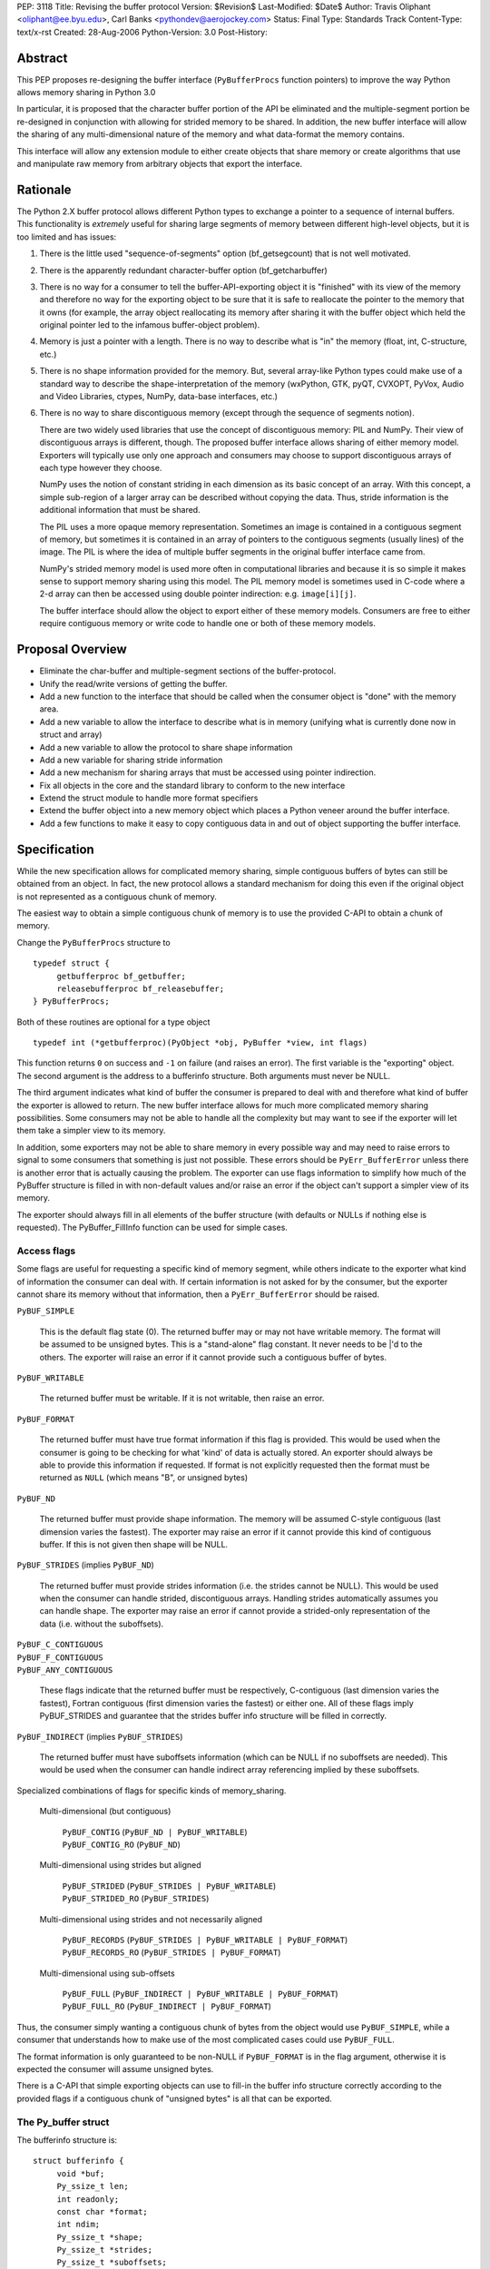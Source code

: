 PEP: 3118
Title: Revising the buffer protocol
Version: $Revision$
Last-Modified: $Date$
Author: Travis Oliphant <oliphant@ee.byu.edu>, Carl Banks <pythondev@aerojockey.com>
Status: Final
Type: Standards Track
Content-Type: text/x-rst
Created: 28-Aug-2006
Python-Version: 3.0
Post-History:

.. canonical-doc:: :external+python:ref:`bufferobjects`,
                   :external+python:c:type:`PyBufferProcs`,
                   :external+python:c:type:`PyMemoryView_FromObject`.

   Some changes proposed here, like :ref:`3118-struct-additions` and
   ``PyObject_CopyToObject``, were not implemented.


Abstract
========

This PEP proposes re-designing the buffer interface (``PyBufferProcs``
function pointers) to improve the way Python allows memory sharing in
Python 3.0

In particular, it is proposed that the character buffer portion
of the API be eliminated and the multiple-segment portion be
re-designed in conjunction with allowing for strided memory
to be shared.   In addition, the new buffer interface will
allow the sharing of any multi-dimensional nature of the
memory and what data-format the memory contains.

This interface will allow any extension module to either
create objects that share memory or create algorithms that
use and manipulate raw memory from arbitrary objects that
export the interface.


Rationale
=========

The Python 2.X buffer protocol allows different Python types to
exchange a pointer to a sequence of internal buffers.  This
functionality is *extremely* useful for sharing large segments of
memory between different high-level objects, but it is too limited and
has issues:

1. There is the little used "sequence-of-segments" option
   (bf_getsegcount) that is not well motivated.

2. There is the apparently redundant character-buffer option
   (bf_getcharbuffer)

3. There is no way for a consumer to tell the buffer-API-exporting
   object it is "finished" with its view of the memory and
   therefore no way for the exporting object to be sure that it is
   safe to reallocate the pointer to the memory that it owns (for
   example, the array object reallocating its memory after sharing
   it with the buffer object which held the original pointer led
   to the infamous buffer-object problem).

4. Memory is just a pointer with a length. There is no way to
   describe what is "in" the memory (float, int, C-structure, etc.)

5. There is no shape information provided for the memory.  But,
   several array-like Python types could make use of a standard
   way to describe the shape-interpretation of the memory
   (wxPython, GTK, pyQT, CVXOPT, PyVox, Audio and Video
   Libraries, ctypes, NumPy, data-base interfaces, etc.)

6. There is no way to share discontiguous memory (except through
   the sequence of segments notion).

   There are two widely used libraries that use the concept of
   discontiguous memory: PIL and NumPy.  Their view of discontiguous
   arrays is different, though.  The proposed buffer interface allows
   sharing of either memory model.  Exporters will typically use only one
   approach and consumers may choose to support discontiguous
   arrays of each type however they choose.

   NumPy uses the notion of constant striding in each dimension as its
   basic concept of an array. With this concept, a simple sub-region
   of a larger array can be described without copying the data.
   Thus, stride information is the additional information that must be
   shared.

   The PIL uses a more opaque memory representation. Sometimes an
   image is contained in a contiguous segment of memory, but sometimes
   it is contained in an array of pointers to the contiguous segments
   (usually lines) of the image.  The PIL is where the idea of multiple
   buffer segments in the original buffer interface came from.

   NumPy's strided memory model is used more often in computational
   libraries and because it is so simple it makes sense to support
   memory sharing using this model.  The PIL memory model is sometimes
   used in C-code where a 2-d array can then be accessed using double
   pointer indirection:  e.g. ``image[i][j]``.

   The buffer interface should allow the object to export either of these
   memory models.  Consumers are free to either require contiguous memory
   or write code to handle one or both of these memory models.

Proposal Overview
=================

* Eliminate the char-buffer and multiple-segment sections of the
  buffer-protocol.

* Unify the read/write versions of getting the buffer.

* Add a new function to the interface that should be called when
  the consumer object is "done" with the memory area.

* Add a new variable to allow the interface to describe what is in
  memory (unifying what is currently done now in struct and
  array)

* Add a new variable to allow the protocol to share shape information

* Add a new variable for sharing stride information

* Add a new mechanism for sharing arrays that must
  be accessed using pointer indirection.

* Fix all objects in the core and the standard library to conform
  to the new interface

* Extend the struct module to handle more format specifiers

* Extend the buffer object into a new memory object which places
  a Python veneer around the buffer interface.

* Add a few functions to make it easy to copy contiguous data
  in and out of object supporting the buffer interface.

Specification
=============

While the new specification allows for complicated memory sharing,
simple contiguous buffers of bytes can still be obtained from an
object.  In fact, the new protocol allows a standard mechanism for
doing this even if the original object is not represented as a
contiguous chunk of memory.

The easiest way to obtain a simple contiguous chunk of memory is
to use the provided C-API to obtain a chunk of memory.


Change the ``PyBufferProcs`` structure to ::

    typedef struct {
         getbufferproc bf_getbuffer;
         releasebufferproc bf_releasebuffer;
    } PyBufferProcs;

Both of these routines are optional for a type object

::

    typedef int (*getbufferproc)(PyObject *obj, PyBuffer *view, int flags)

This function returns ``0`` on success and ``-1`` on failure (and raises an
error). The first variable is the "exporting" object.  The second
argument is the address to a bufferinfo structure.  Both arguments must
never be NULL.

The third argument indicates what kind of buffer the consumer is
prepared to deal with and therefore what kind of buffer the exporter
is allowed to return.  The new buffer interface allows for much more
complicated memory sharing possibilities.  Some consumers may not be
able to handle all the complexity but may want to see if the
exporter will let them take a simpler view to its memory.

In addition, some exporters may not be able to share memory in every
possible way and may need to raise errors to signal to some consumers
that something is just not possible.  These errors should be
``PyErr_BufferError`` unless there is another error that is actually
causing the problem. The exporter can use flags information to
simplify how much of the PyBuffer structure is filled in with
non-default values and/or raise an error if the object can't support a
simpler view of its memory.

The exporter should always fill in all elements of the buffer
structure (with defaults or NULLs if nothing else is requested). The
PyBuffer_FillInfo function can be used for simple cases.


Access flags
------------

Some flags are useful for requesting a specific kind of memory
segment, while others indicate to the exporter what kind of
information the consumer can deal with.  If certain information is not
asked for by the consumer, but the exporter cannot share its memory
without that information, then a ``PyErr_BufferError`` should be raised.

``PyBUF_SIMPLE``

   This is the default flag state (0). The returned buffer may or may
   not have writable memory.  The format will be assumed to be
   unsigned bytes.  This is a "stand-alone" flag constant.  It never
   needs to be \|'d to the others.  The exporter will raise an error if
   it cannot provide such a contiguous buffer of bytes.

``PyBUF_WRITABLE``

   The returned buffer must be writable.  If it is not writable,
   then raise an error.

``PyBUF_FORMAT``

   The returned buffer must have true format information if this flag
   is provided.  This would be used when the consumer is going to be
   checking for what 'kind' of data is actually stored.  An exporter
   should always be able to provide this information if requested.  If
   format is not explicitly requested then the format must be returned
   as ``NULL`` (which means "B", or unsigned bytes)

``PyBUF_ND``

   The returned buffer must provide shape information. The memory will
   be assumed C-style contiguous (last dimension varies the fastest).
   The exporter may raise an error if it cannot provide this kind of
   contiguous buffer.  If this is not given then shape will be NULL.

``PyBUF_STRIDES`` (implies ``PyBUF_ND``)

   The returned buffer must provide strides information (i.e. the
   strides cannot be NULL).  This would be used when the consumer can
   handle strided, discontiguous arrays. Handling strides
   automatically assumes you can handle shape. The exporter may raise
   an error if cannot provide a strided-only representation of the
   data (i.e. without the suboffsets).

| ``PyBUF_C_CONTIGUOUS``
| ``PyBUF_F_CONTIGUOUS``
| ``PyBUF_ANY_CONTIGUOUS``

   These flags indicate that the returned buffer must be respectively,
   C-contiguous (last dimension varies the fastest), Fortran
   contiguous (first dimension varies the fastest) or either one.
   All of these flags imply PyBUF_STRIDES and guarantee that the
   strides buffer info structure will be filled in correctly.

``PyBUF_INDIRECT`` (implies ``PyBUF_STRIDES``)

   The returned buffer must have suboffsets information (which can be
   NULL if no suboffsets are needed).  This would be used when the
   consumer can handle indirect array referencing implied by these
   suboffsets.


Specialized combinations of flags for specific kinds of memory_sharing.

  Multi-dimensional (but contiguous)

   | ``PyBUF_CONTIG`` (``PyBUF_ND | PyBUF_WRITABLE``)
   | ``PyBUF_CONTIG_RO`` (``PyBUF_ND``)

  Multi-dimensional using strides but aligned

   | ``PyBUF_STRIDED`` (``PyBUF_STRIDES | PyBUF_WRITABLE``)
   | ``PyBUF_STRIDED_RO`` (``PyBUF_STRIDES``)

  Multi-dimensional using strides and not necessarily aligned

   | ``PyBUF_RECORDS`` (``PyBUF_STRIDES | PyBUF_WRITABLE | PyBUF_FORMAT``)
   | ``PyBUF_RECORDS_RO`` (``PyBUF_STRIDES | PyBUF_FORMAT``)

  Multi-dimensional using sub-offsets

   | ``PyBUF_FULL`` (``PyBUF_INDIRECT | PyBUF_WRITABLE | PyBUF_FORMAT``)
   | ``PyBUF_FULL_RO`` (``PyBUF_INDIRECT | PyBUF_FORMAT``)

Thus, the consumer simply wanting a contiguous chunk of bytes from
the object would use ``PyBUF_SIMPLE``, while a consumer that understands
how to make use of the most complicated cases could use ``PyBUF_FULL``.

The format information is only guaranteed to be non-NULL if
``PyBUF_FORMAT`` is in the flag argument, otherwise it is expected the
consumer will assume unsigned bytes.

There is a C-API that simple exporting objects can use to fill-in the
buffer info structure correctly according to the provided flags if a
contiguous chunk of "unsigned bytes" is all that can be exported.


The Py_buffer struct
--------------------

The bufferinfo structure is::

  struct bufferinfo {
       void *buf;
       Py_ssize_t len;
       int readonly;
       const char *format;
       int ndim;
       Py_ssize_t *shape;
       Py_ssize_t *strides;
       Py_ssize_t *suboffsets;
       Py_ssize_t itemsize;
       void *internal;
  } Py_buffer;

Before calling the bf_getbuffer function, the bufferinfo structure can
be filled with whatever, but the ``buf`` field must be NULL when
requesting a new buffer.  Upon return from bf_getbuffer, the
bufferinfo structure is filled in with relevant information about the
buffer.  This same bufferinfo structure must be passed to
bf_releasebuffer (if available) when the consumer is done with the
memory. The caller is responsible for keeping a reference to obj until
releasebuffer is called (i.e. the call to bf_getbuffer does not alter
the reference count of obj).

The members of the bufferinfo structure are:

``buf``
    a pointer to the start of the memory for the object

``len``
    the total bytes of memory the object uses.  This should be the
    same as the product of the shape array multiplied by the number of
    bytes per item of memory.

``readonly``
    an integer variable to hold whether or not the memory is readonly.
    1 means the memory is readonly, zero means the memory is writable.

``format``
    a NULL-terminated format-string (following the struct-style syntax
    including extensions) indicating what is in each element of
    memory.  The number of elements is len / itemsize, where itemsize
    is the number of bytes implied by the format.  This can be NULL which
    implies standard unsigned bytes ("B").

``ndim``
    a variable storing the number of dimensions the memory represents.
    Must be >=0.  A value of 0 means that shape and strides and suboffsets
    must be ``NULL`` (i.e. the memory represents a scalar).

``shape``
    an array of ``Py_ssize_t`` of length ``ndims`` indicating the
    shape of the memory as an N-D array.  Note that ``((*shape)[0] *
    ... * (*shape)[ndims-1])*itemsize = len``.  If ndims is 0 (indicating
    a scalar), then this must be ``NULL``.

``strides``
    address of a ``Py_ssize_t*`` variable that will be filled with a
    pointer to an array of ``Py_ssize_t`` of length ``ndims`` (or ``NULL``
    if ``ndims`` is 0).  indicating the number of bytes to skip to get to
    the next element in each dimension.  If this is not requested by
    the caller (``PyBUF_STRIDES`` is not set), then this should be set
    to NULL which indicates a C-style contiguous array or a
    PyExc_BufferError raised if this is not possible.

``suboffsets``
    address of a ``Py_ssize_t *`` variable that will be filled with a
    pointer to an array of ``Py_ssize_t`` of length ``*ndims``.  If
    these suboffset numbers are >=0, then the value stored along the
    indicated dimension is a pointer and the suboffset value dictates
    how many bytes to add to the pointer after de-referencing.  A
    suboffset value that it negative indicates that no de-referencing
    should occur (striding in a contiguous memory block).  If all
    suboffsets are negative (i.e. no de-referencing is needed, then
    this must be NULL (the default value).  If this is not requested
    by the caller (PyBUF_INDIRECT is not set), then this should be
    set to NULL or an PyExc_BufferError raised if this is not possible.

    For clarity, here is a function that returns a pointer to the
    element in an N-D array pointed to by an N-dimensional index when
    there are both non-NULL strides and suboffsets::

      void *get_item_pointer(int ndim, void *buf, Py_ssize_t *strides,
                             Py_ssize_t *suboffsets, Py_ssize_t *indices) {
          char *pointer = (char*)buf;
          int i;
          for (i = 0; i < ndim; i++) {
              pointer += strides[i] * indices[i];
              if (suboffsets[i] >=0 ) {
                  pointer = *((char**)pointer) + suboffsets[i];
              }
          }
          return (void*)pointer;
      }

    Notice the suboffset is added "after" the dereferencing occurs.
    Thus slicing in the ith dimension would add to the suboffsets in
    the (i-1)st dimension.  Slicing in the first dimension would change
    the location of the starting pointer directly (i.e. buf would
    be modified).

``itemsize``
    This is a storage for the itemsize (in bytes) of each element of the shared
    memory.  It is technically un-necessary as it can be obtained using
    ``PyBuffer_SizeFromFormat``, however an exporter may know this
    information without parsing the format string and it is necessary
    to know the itemsize for proper interpretation of striding.
    Therefore, storing it is more convenient and faster.

``internal``
    This is for use internally by the exporting object.  For example,
    this might be re-cast as an integer by the exporter and used to
    store flags about whether or not the shape, strides, and suboffsets
    arrays must be freed when the buffer is released.   The consumer
    should never alter this value.


The exporter is responsible for making sure that any memory pointed to
by buf, format, shape, strides, and suboffsets is valid until
releasebuffer is called.  If the exporter wants to be able to change
an object's shape, strides, and/or suboffsets before releasebuffer is
called then it should allocate those arrays when getbuffer is called
(pointing to them in the buffer-info structure provided) and free them
when releasebuffer is called.


Releasing the buffer
--------------------

The same bufferinfo struct should be used in the release-buffer
interface call.  The caller is responsible for the memory of the
Py_buffer structure itself.

::

    typedef void (*releasebufferproc)(PyObject *obj, Py_buffer *view)

Callers of getbufferproc must make sure that this function is called
when memory previously acquired from the object is no longer needed.
The exporter of the interface must make sure that any memory pointed
to in the bufferinfo structure remains valid until releasebuffer is
called.

If the bf_releasebuffer function is not provided (i.e. it is NULL),
then it does not ever need to be called.

Exporters will need to define a bf_releasebuffer function if they can
re-allocate their memory, strides, shape, suboffsets, or format
variables which they might share through the struct bufferinfo.
Several mechanisms could be used to keep track of how many getbuffer
calls have been made and shared.  Either a single variable could be
used to keep track of how many "views" have been exported, or a
linked-list of bufferinfo structures filled in could be maintained in
each object.

All that is specifically required by the exporter, however, is to
ensure that any memory shared through the bufferinfo structure remains
valid until releasebuffer is called on the bufferinfo structure
exporting that memory.


New C-API calls are proposed
============================

::

    int PyObject_CheckBuffer(PyObject *obj)

Return 1 if the getbuffer function is available otherwise 0.

::

    int PyObject_GetBuffer(PyObject *obj, Py_buffer *view,
                           int flags)

This is a C-API version of the getbuffer function call.  It checks to
make sure object has the required function pointer and issues the
call.  Returns -1 and raises an error on failure and returns 0 on
success.

::

    void PyBuffer_Release(PyObject *obj, Py_buffer *view)

This is a C-API version of the releasebuffer function call.  It checks
to make sure the object has the required function pointer and issues
the call.  This function always succeeds even if there is no releasebuffer
function for the object.

::

    PyObject *PyObject_GetMemoryView(PyObject *obj)

Return a memory-view object from an object that defines the buffer interface.

A memory-view object is an extended buffer object that could replace
the buffer object (but doesn't have to as that could be kept as a
simple 1-d memory-view object).  Its C-structure is ::

  typedef struct {
      PyObject_HEAD
      PyObject *base;
      Py_buffer view;
  } PyMemoryViewObject;

This is functionally similar to the current buffer object except a
reference to base is kept and the memory view is not re-grabbed.
Thus, this memory view object holds on to the memory of base until it
is deleted.

This memory-view object will support multi-dimensional slicing and be
the first object provided with Python to do so.  Slices of the
memory-view object are other memory-view objects with the same base
but with a different view of the base object.

When an "element" from the memory-view is returned it is always a
bytes object whose format should be interpreted by the format
attribute of the memoryview object.  The struct module can be used to
"decode" the bytes in Python if desired.  Or the contents can be
passed to a NumPy array or other object consuming the buffer protocol.

The Python name will be

``__builtin__.memoryview``

Methods:

|  ``__getitem__``  (will support multi-dimensional slicing)
|  ``__setitem__``  (will support multi-dimensional slicing)
|  ``tobytes``      (obtain a new bytes-object of a copy of the memory).
|  ``tolist``       (obtain a "nested" list of the memory.  Everything
                    is interpreted into standard Python objects
                    as the struct module unpack would do -- in fact
                    it uses struct.unpack to accomplish it).

Attributes (taken from the memory of the base object):

* ``format``
* ``itemsize``
* ``shape``
* ``strides``
* ``suboffsets``
* ``readonly``
* ``ndim``


::

    Py_ssize_t PyBuffer_SizeFromFormat(const char *)

Return the implied itemsize of the data-format area from a struct-style
description.

::

    PyObject * PyMemoryView_GetContiguous(PyObject *obj,  int buffertype,
                                          char fortran)

Return a memoryview object to a contiguous chunk of memory represented
by obj. If a copy must be made (because the memory pointed to by obj
is not contiguous), then a new bytes object will be created and become
the base object for the returned memory view object.

The buffertype argument can be PyBUF_READ, PyBUF_WRITE,
PyBUF_UPDATEIFCOPY to determine whether the returned buffer should be
readable, writable, or set to update the original buffer if a copy
must be made.  If buffertype is PyBUF_WRITE and the buffer is not
contiguous an error will be raised.  In this circumstance, the user
can use PyBUF_UPDATEIFCOPY to ensure that a writable temporary
contiguous buffer is returned.  The contents of this contiguous buffer
will be copied back into the original object after the memoryview
object is deleted as long as the original object is writable.  If this
is not allowed by the original object, then a BufferError is raised.

If the object is multi-dimensional, then if fortran is 'F', the first
dimension of the underlying array will vary the fastest in the buffer.
If fortran is 'C', then the last dimension will vary the fastest
(C-style contiguous). If fortran is 'A', then it does not matter and
you will get whatever the object decides is more efficient.  If a copy
is made, then the memory must be freed by calling ``PyMem_Free``.

You receive a new reference to the memoryview object.

::

    int PyObject_CopyToObject(PyObject *obj, void *buf, Py_ssize_t len,
                              char fortran)

Copy ``len`` bytes of data pointed to by the contiguous chunk of
memory pointed to by ``buf`` into the buffer exported by obj.  Return
0 on success and return -1 and raise an error on failure.  If the
object does not have a writable buffer, then an error is raised.  If
fortran is 'F', then if the object is multi-dimensional, then the data
will be copied into the array in Fortran-style (first dimension varies
the fastest).  If fortran is 'C', then the data will be copied into
the array in C-style (last dimension varies the fastest).  If fortran
is 'A', then it does not matter and the copy will be made in whatever
way is more efficient.

::

     int PyObject_CopyData(PyObject *dest, PyObject *src)

These last three C-API calls allow a standard way of getting data in and
out of Python objects into contiguous memory areas no matter how it is
actually stored.  These calls use the extended buffer interface to perform
their work.

::

    int PyBuffer_IsContiguous(Py_buffer *view, char fortran)

Return 1 if the memory defined by the view object is C-style (fortran
= 'C') or Fortran-style (fortran = 'F') contiguous or either one
(fortran = 'A').  Return 0 otherwise.

::

    void PyBuffer_FillContiguousStrides(int ndim, Py_ssize_t *shape,
                                        Py_ssize_t *strides, Py_ssize_t itemsize,
                                        char fortran)

Fill the strides array with byte-strides of a contiguous (C-style if
fortran is 'C' or Fortran-style if fortran is 'F' array of the given
shape with the given number of bytes per element.

::

    int PyBuffer_FillInfo(Py_buffer *view, void *buf,
                          Py_ssize_t len, int readonly, int infoflags)

Fills in a buffer-info structure correctly for an exporter that can
only share a contiguous chunk of memory of "unsigned bytes" of the
given length.  Returns 0 on success and -1 (with raising an error) on
error.

::

    PyExc_BufferError

A new error object for returning buffer errors which arise because an
exporter cannot provide the kind of buffer that a consumer expects.
This will also be raised when a consumer requests a buffer from an
object that does not provide the protocol.


.. _3118-struct-additions:

Additions to the struct string-syntax
=====================================

The struct string-syntax is missing some characters to fully
implement data-format descriptions already available elsewhere (in
ctypes and NumPy for example).  The Python 2.5 specification is
at http://docs.python.org/library/struct.html.

Here are the proposed additions:


================  ===========
Character         Description
================  ===========
't'               bit (number before states how many bits)
'?'               platform _Bool type
'g'               long double
'c'               ucs-1 (latin-1) encoding
'u'               ucs-2
'w'               ucs-4
'O'               pointer to Python Object
'Z'               complex (whatever the next specifier is)
'&'               specific pointer (prefix before another character)
'T{}'             structure (detailed layout inside {})
'(k1,k2,...,kn)'  multi-dimensional array of whatever follows
':name:'          optional name of the preceding element
'X{}'             pointer to a function (optional function
                    signature inside {} with any return value
                    preceded by -> and placed at the end)
================  ===========

The struct module will be changed to understand these as well and
return appropriate Python objects on unpacking.  Unpacking a
long-double will return a decimal object or a ctypes long-double.
Unpacking 'u' or 'w' will return Python unicode.  Unpacking a
multi-dimensional array will return a list (of lists if >1d).
Unpacking a pointer will return a ctypes pointer object. Unpacking a
function pointer will return a ctypes call-object (perhaps). Unpacking
a bit will return a Python Bool.  White-space in the struct-string
syntax will be ignored if it isn't already.  Unpacking a named-object
will return some kind of named-tuple-like object that acts like a
tuple but whose entries can also be accessed by name. Unpacking a
nested structure will return a nested tuple.

Endian-specification ('!', '@','=','>','<', '^') is also allowed
inside the string so that it can change if needed.  The
previously-specified endian string is in force until changed.  The
default endian is '@' which means native data-types and alignment.  If
un-aligned, native data-types are requested, then the endian
specification is '^'.

According to the struct-module, a number can precede a character
code to specify how many of that type there are.  The
``(k1,k2,...,kn)`` extension also allows specifying if the data is
supposed to be viewed as a (C-style contiguous, last-dimension
varies the fastest) multi-dimensional array of a particular format.

Functions should be added to ctypes to create a ctypes object from
a struct description, and add long-double, and ucs-2 to ctypes.

Examples of Data-Format Descriptions
====================================

Here are some examples of C-structures and how they would be
represented using the struct-style syntax.

<named> is the constructor for a named-tuple (not-specified yet).

float
    ``'d'`` <--> Python float
complex double
    ``'Zd'`` <--> Python complex
RGB Pixel data
    ``'BBB'`` <--> (int, int, int)
    ``'B:r: B:g: B:b:'`` <--> <named>((int, int, int), ('r','g','b'))

Mixed endian (weird but possible)
    ``'>i:big: <i:little:'`` <--> <named>((int, int), ('big', 'little'))

Nested structure
    ::

        struct {
             int ival;
             struct {
                 unsigned short sval;
                 unsigned char bval;
                 unsigned char cval;
             } sub;
        }
        """i:ival:
           T{
              H:sval:
              B:bval:
              B:cval:
            }:sub:
        """
Nested array
    ::

        struct {
             int ival;
             double data[16*4];
        }
        """i:ival:
           (16,4)d:data:
        """

Note, that in the last example, the C-structure compared against is
intentionally a 1-d array and not a 2-d array data[16][4].  The reason
for this is to avoid the confusions between static multi-dimensional
arrays in C (which are laid out contiguously) and dynamic
multi-dimensional arrays which use the same syntax to access elements,
data[0][1], but whose memory is not necessarily contiguous.  The
struct-syntax *always* uses contiguous memory and the
multi-dimensional character is information about the memory to be
communicated by the exporter.

In other words, the struct-syntax description does not have to match
the C-syntax exactly as long as it describes the same memory layout.
The fact that a C-compiler would think of the memory as a 1-d array of
doubles is irrelevant to the fact that the exporter wanted to
communicate to the consumer that this field of the memory should be
thought of as a 2-d array where a new dimension is considered after
every 4 elements.


Code to be affected
===================

All objects and modules in Python that export or consume the old
buffer interface will be modified.  Here is a partial list.

* buffer object
* bytes object
* string object
* unicode object
* array module
* struct module
* mmap module
* ctypes module

Anything else using the buffer API.


Issues and Details
==================

It is intended that this PEP will be back-ported to Python 2.6 by
adding the C-API and the two functions to the existing buffer
protocol.

Previous versions of this PEP proposed a read/write locking scheme,
but it was later perceived as a) too complicated for common simple use
cases that do not require any locking and b) too simple for use cases
that required concurrent read/write access to a buffer with changing,
short-living locks.  It is therefore left to users to implement their
own specific locking scheme around buffer objects if they require
consistent views across concurrent read/write access.  A future PEP
may be proposed which includes a separate locking API after some
experience with these user-schemes is obtained

The sharing of strided memory and suboffsets is new and can be seen as
a modification of the multiple-segment interface.  It is motivated by
NumPy and the PIL.  NumPy objects should be able to share their
strided memory with code that understands how to manage strided memory
because strided memory is very common when interfacing with compute
libraries.

Also, with this approach it should be possible to write generic code
that works with both kinds of memory without copying.

Memory management of the format string, the shape array, the strides
array, and the suboffsets array in the bufferinfo structure is always
the responsibility of the exporting object.  The consumer should not
set these pointers to any other memory or try to free them.

Several ideas were discussed and rejected:

    Having a "releaser" object whose release-buffer was called.  This
    was deemed unacceptable because it caused the protocol to be
    asymmetric (you called release on something different than you
    "got" the buffer from).  It also complicated the protocol without
    providing a real benefit.

    Passing all the struct variables separately into the function.
    This had the advantage that it allowed one to set NULL to
    variables that were not of interest, but it also made the function
    call more difficult.  The flags variable allows the same
    ability of consumers to be "simple" in how they call the protocol.


Code
====

The authors of the PEP promise to contribute and maintain the code for
this proposal but will welcome any help.


Examples
========

Ex. 1
-----------

This example shows how an image object that uses contiguous lines might expose its buffer::

  struct rgba {
      unsigned char r, g, b, a;
  };

  struct ImageObject {
      PyObject_HEAD;
      ...
      struct rgba** lines;
      Py_ssize_t height;
      Py_ssize_t width;
      Py_ssize_t shape_array[2];
      Py_ssize_t stride_array[2];
      Py_ssize_t view_count;
  };

"lines" points to malloced 1-D array of ``(struct rgba*)``.  Each pointer
in THAT block points to a separately malloced array of ``(struct rgba)``.

In order to access, say, the red value of the pixel at x=30, y=50, you'd use "lines[50][30].r".

So what does ImageObject's getbuffer do?  Leaving error checking out::

  int Image_getbuffer(PyObject *self, Py_buffer *view, int flags) {

      static Py_ssize_t suboffsets[2] = { 0, -1};

      view->buf = self->lines;
      view->len = self->height*self->width;
      view->readonly = 0;
      view->ndims = 2;
      self->shape_array[0] = height;
      self->shape_array[1] = width;
      view->shape = &self->shape_array;
      self->stride_array[0] = sizeof(struct rgba*);
      self->stride_array[1] = sizeof(struct rgba);
      view->strides = &self->stride_array;
      view->suboffsets = suboffsets;

      self->view_count ++;

      return 0;
  }


  int Image_releasebuffer(PyObject *self, Py_buffer *view) {
      self->view_count--;
      return 0;
  }


Ex. 2
-----------

This example shows how an object that wants to expose a contiguous
chunk of memory (which will never be re-allocated while the object is
alive) would do that.

::

  int myobject_getbuffer(PyObject *self, Py_buffer *view, int flags) {

      void *buf;
      Py_ssize_t len;
      int readonly=0;

      buf = /* Point to buffer */
      len = /* Set to size of buffer */
      readonly = /* Set to 1 if readonly */

      return PyObject_FillBufferInfo(view, buf, len, readonly, flags);
  }

  /* No releasebuffer is necessary because the memory will never
     be re-allocated
  */

Ex.  3
-----------

A consumer that wants to only get a simple contiguous chunk of bytes
from a Python object, obj would do the following:

::

  Py_buffer view;
  int ret;

  if (PyObject_GetBuffer(obj, &view, Py_BUF_SIMPLE) < 0) {
       /* error return */
  }

  /* Now, view.buf is the pointer to memory
          view.len is the length
          view.readonly is whether or not the memory is read-only.
   */


  /* After using the information and you don't need it anymore */

  if (PyBuffer_Release(obj, &view) < 0) {
          /* error return */
  }


Ex. 4
-----------

A consumer that wants to be able to use any object's memory but is
writing an algorithm that only handle contiguous memory could do the following:

::

    void *buf;
    Py_ssize_t len;
    char *format;
    int copy;

    copy = PyObject_GetContiguous(obj, &buf, &len, &format, 0, 'A');
    if (copy < 0) {
       /* error return */
    }

    /* process memory pointed to by buffer if format is correct */

    /* Optional:

       if, after processing, we want to copy data from buffer back
       into the object

       we could do
       */

    if (PyObject_CopyToObject(obj, buf, len, 'A') < 0) {
           /*        error return */
    }

    /* Make sure that if a copy was made, the memory is freed */
    if (copy == 1) PyMem_Free(buf);


Copyright
=========

This PEP is placed in the public domain.

